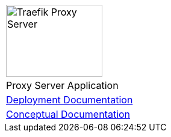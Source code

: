 [%unstyled]
|===
|image:ROOT:traefik-proxy-logo.svg[alt=Traefik Proxy Server,width=160,height=120]
|Proxy Server Application
|xref:ProxyServerAppLauncher::index.adoc[Deployment Documentation]
|xref:ProxyServerApp::index.adoc[Conceptual Documentation]
|===

